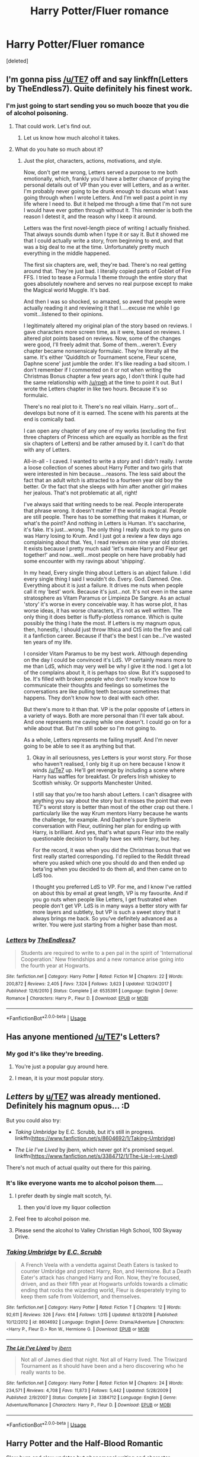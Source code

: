 #+TITLE: Harry Potter/Fluer romance

* Harry Potter/Fluer romance
:PROPERTIES:
:Score: 10
:DateUnix: 1554717918.0
:DateShort: 2019-Apr-08
:FlairText: Request
:END:
[deleted]


** I'm gonna piss [[/u/TE7]] off and say linkffn(Letters by TheEndless7). Quite definitely his finest work.
:PROPERTIES:
:Author: rpeh
:Score: 18
:DateUnix: 1554727949.0
:DateShort: 2019-Apr-08
:END:

*** I'm just going to start sending you so much booze that you die of alcohol poisoning.
:PROPERTIES:
:Author: TE7
:Score: 26
:DateUnix: 1554729664.0
:DateShort: 2019-Apr-08
:END:

**** That could work. Let's find out.
:PROPERTIES:
:Author: rpeh
:Score: 6
:DateUnix: 1554733286.0
:DateShort: 2019-Apr-08
:END:

***** Let us know how much alcohol it takes.
:PROPERTIES:
:Author: Garanar
:Score: 3
:DateUnix: 1554734931.0
:DateShort: 2019-Apr-08
:END:


**** What do you hate so much about it?
:PROPERTIES:
:Author: Soulsand630
:Score: 4
:DateUnix: 1554753345.0
:DateShort: 2019-Apr-09
:END:

***** Just the plot, characters, actions, motivations, and style.

Now, don't get me wrong, Letters served a purpose to me both emotionally, which, frankly you'd have a better chance of prying the personal details out of VP than you ever will Letters, and as a writer. I'm probably never going to be drunk enough to discuss what I was going through when I wrote Letters. And I'm well past a point in my life where I need to. But it helped me through a time that I'm not sure I would have ever gotten through without it. This reminder is both the reason I detest it, and the reason why I keep it around.

Letters was the first novel-length piece of writing I actually finished. That always sounds dumb when I type it or say it. But it showed me that I could actually write a story, from beginning to end, and that was a big deal to me at the time. Unfortunately pretty much everything in the middle happened.

The first six chapters are, well, they're bad. There's no real getting around that. They're just bad. I literally copied parts of Goblet of Fire FFS. I tried to tease a Formula 1 theme through the entire story that goes absolutely nowhere and serves no real purpose except to make the Magical world Muggle. It's bad.

And then I was so shocked, so amazed, so awed that people were actually reading it and reviewing it that I.....excuse me while I go vomit...listened to their opinions.

I legitimately altered my original plan of the story based on reviews. I gave characters more screen time, as it were, based on reviews. I altered plot points based on reviews. Now, some of the changes were good, I'll freely admit that. Some of them...weren't. Every chapter became nonsensicaly formulaic. They're literally all the same. It's either 'Quidditch or Tournament scene, Fleur scene, Daphne scene' just jumble the order. It's like reading a bad sitcom. I don't remember if I commented on it or not when writing the Christmas Bonus chapter a few years ago, I don't think I quite had the same relationship with [[/u/rpeh]] at the time to point it out. But I wrote the Letters chapter in like two hours. Because it's so formulaic.

There's no real plot to it. There's no real villain. Harry...sort of...develops but none of it is earned. The scene with his parents at the end is comically bad.

I can open any chapter of any one of my works (excluding the first three chapters of Princess which are equally as horrible as the first six chapters of Letters) and be rather amused by it. I can't do that with any of Letters.

All-in-all - I caved. I wanted to write a story and I didn't really. I wrote a loose collection of scenes about Harry Potter and two girls that were interested in him because....reasons. The less said about the fact that an adult witch is attracted to a fourteen year old boy the better. Or the fact that she sleeps with him after another girl makes her jealous. That's not problematic at all, right!

I've always said that writing needs to be real. People interoperate that phrase wrong. It doesn't matter if the world is magical. People are still people. There has to be something that makes it Human, or what's the point? And nothing in Letters is Human. It's saccharine, it's fake. It's just...wrong. The only thing I really stuck to my guns on was Harry losing to Krum. And I just got a review a few days ago complaining about that. Yes, I read reviews on nine year old stories. It exists because I pretty much said 'let's make Harry and Fleur get together!' and now...well...most people on here have probably had some encounter with my ravings about 'shipping'.

In my head, Every single thing about Letters is an abject failure. I did every single thing I said I wouldn't do. Every. God. Damned. One. Everything about it is just a failure. It drives me nuts when people call it my 'best' work. Because it's just...not. It's not even in the same stratosphere as Vitam Paramus or Limpieza De Sangre. As an actual 'story' it's worse in every conceivable way. It has worse plot, it has worse ideas, it has worse characters, it's not as well written. The only thing it does better is fluffy-plotless romance. Which is quite possibly the thing I hate the most. If Letters is my magnum opus, then, honestly, I should just throw Ithica and CtS into the fire and call it a fanfiction career. Because if that's the best I can be...I've wasted ten years of my life.

I consider Vitam Paramus to be my best work. Although depending on the day I could be convinced it's LdS. VP certainly means more to me than LdS, which may very well be why I give it the nod. I get a lot of the complains about it, it is perhaps too slow. But it's supposed to be. It's filled with broken people who don't really know how to communicate their thoughts and feelings so sometimes the conversations are like pulling teeth because sometimes that happens. They don't know how to deal with each other.

But there's more to it than that. VP is the polar opposite of Letters in a variety of ways. Both are more personal than I'll ever talk about. And one represents me caving while one doesn't. I could go on for a while about that. But I'm still sober so I'm not going to.

As a whole, Letters represents me failing myself. And I'm never going to be able to see it as anything but that.
:PROPERTIES:
:Author: TE7
:Score: 17
:DateUnix: 1554760843.0
:DateShort: 2019-Apr-09
:END:

****** Okay in all seriousness, yes Letters is your worst story. For those who haven't realised, I only big it up on here because I know it winds [[/u/Te7]] up. He'll get revenge by including a scene where Harry has waffles for breakfast. Or prefers Irish whiskey to Scottish whisky. Or supports Manchester United.

I still say that you're too harsh about Letters. I can't disagree with anything you say about the story but it misses the point that even TE7's worst story is better than most of the other crap out there. I particularly like the way Krum mentors Harry because he wants the challenge, for example. And Daphne's pure Slytherin conversation with Fleur, outlining her plan for ending up with Harry, is brilliant. And yes, that's what spurs Fleur into the really questionable decision to finally have sex with Harry, but hey.

For the record, it was when you did the Christmas bonus that we first really started corresponding. I'd replied to the Reddit thread where you asked which one you should do and then ended up beta'ing when you decided to do them all, and then came on to LdS too.

I thought you preferred LdS to VP. For me, and I know I've rattled on about this by email at great length, VP is my favourite. And if you go nuts when people like Letters, I get frustrated when people don't get VP. LdS is in many ways a better story with far more layers and subtlety, but VP is such a sweet story that it always brings me back. So you've definitely advanced as a writer. You were just starting from a higher base than most.
:PROPERTIES:
:Author: rpeh
:Score: 7
:DateUnix: 1554803224.0
:DateShort: 2019-Apr-09
:END:


*** [[https://www.fanfiction.net/s/6535391/1/][*/Letters/*]] by [[https://www.fanfiction.net/u/2638737/TheEndless7][/TheEndless7/]]

#+begin_quote
  Students are required to write to a pen pal in the spirit of 'International Cooperation.' New friendships and a new romance arise going into the fourth year at Hogwarts.
#+end_quote

^{/Site/:} ^{fanfiction.net} ^{*|*} ^{/Category/:} ^{Harry} ^{Potter} ^{*|*} ^{/Rated/:} ^{Fiction} ^{M} ^{*|*} ^{/Chapters/:} ^{22} ^{*|*} ^{/Words/:} ^{200,872} ^{*|*} ^{/Reviews/:} ^{2,405} ^{*|*} ^{/Favs/:} ^{7,324} ^{*|*} ^{/Follows/:} ^{3,623} ^{*|*} ^{/Updated/:} ^{12/24/2017} ^{*|*} ^{/Published/:} ^{12/6/2010} ^{*|*} ^{/Status/:} ^{Complete} ^{*|*} ^{/id/:} ^{6535391} ^{*|*} ^{/Language/:} ^{English} ^{*|*} ^{/Genre/:} ^{Romance} ^{*|*} ^{/Characters/:} ^{Harry} ^{P.,} ^{Fleur} ^{D.} ^{*|*} ^{/Download/:} ^{[[http://www.ff2ebook.com/old/ffn-bot/index.php?id=6535391&source=ff&filetype=epub][EPUB]]} ^{or} ^{[[http://www.ff2ebook.com/old/ffn-bot/index.php?id=6535391&source=ff&filetype=mobi][MOBI]]}

--------------

*FanfictionBot*^{2.0.0-beta} | [[https://github.com/tusing/reddit-ffn-bot/wiki/Usage][Usage]]
:PROPERTIES:
:Author: FanfictionBot
:Score: 2
:DateUnix: 1554727958.0
:DateShort: 2019-Apr-08
:END:


** Has anyone mentioned [[/u/TE7]]'s Letters?
:PROPERTIES:
:Author: TheAccursedOnes
:Score: 18
:DateUnix: 1554739565.0
:DateShort: 2019-Apr-08
:END:

*** My god it's like they're breeding.
:PROPERTIES:
:Author: TE7
:Score: 22
:DateUnix: 1554740650.0
:DateShort: 2019-Apr-08
:END:

**** You're just a popular guy around here.
:PROPERTIES:
:Author: Fizban195
:Score: 3
:DateUnix: 1554778871.0
:DateShort: 2019-Apr-09
:END:


**** I mean, it is your most popular story.
:PROPERTIES:
:Score: 1
:DateUnix: 1558739887.0
:DateShort: 2019-May-25
:END:


** /Letters/ by [[/u/TE7][u/TE7]] was already mentioned. Definitely his magnum opus... :D

But you could also try:

- /Taking Umbridge/ by E.C. Scrubb, but it's still in progress. linkffn([[https://www.fanfiction.net/s/8604692/1/Taking-Umbridge]])

- /The Lie I've Lived/ by jbern, which never got it's promised sequel. linkffn([[https://www.fanfiction.net/s/3384712/1/The-Lie-I-ve-Lived]])

There's not much of actual quality out there for this pairing.
:PROPERTIES:
:Author: Raven3182
:Score: 13
:DateUnix: 1554732311.0
:DateShort: 2019-Apr-08
:END:

*** It's like everyone wants me to alcohol poison them....
:PROPERTIES:
:Author: TE7
:Score: 10
:DateUnix: 1554732810.0
:DateShort: 2019-Apr-08
:END:

**** I prefer death by single malt scotch, fyi.
:PROPERTIES:
:Author: Raven3182
:Score: 9
:DateUnix: 1554739946.0
:DateShort: 2019-Apr-08
:END:

***** then you'd love my liquor collection
:PROPERTIES:
:Author: TE7
:Score: 6
:DateUnix: 1554772153.0
:DateShort: 2019-Apr-09
:END:


**** Feel free to alcohol poison me.
:PROPERTIES:
:Author: Garanar
:Score: 2
:DateUnix: 1554734969.0
:DateShort: 2019-Apr-08
:END:


**** Please send the alcohol to Valley Christian High School, 100 Skyway Drive.
:PROPERTIES:
:Score: 1
:DateUnix: 1558739978.0
:DateShort: 2019-May-25
:END:


*** [[https://www.fanfiction.net/s/8604692/1/][*/Taking Umbridge/*]] by [[https://www.fanfiction.net/u/2775643/E-C-Scrubb][/E.C. Scrubb/]]

#+begin_quote
  A French Veela with a vendetta against Death Eaters is tasked to counter Umbridge and protect Harry, Ron, and Hermione. But a Death Eater's attack has changed Harry and Ron. Now, they're focused, driven, and as their fifth year at Hogwarts unfolds towards a climatic ending that rocks the wizarding world, Fleur is desperately trying to keep them safe from Voldemort, and themselves.
#+end_quote

^{/Site/:} ^{fanfiction.net} ^{*|*} ^{/Category/:} ^{Harry} ^{Potter} ^{*|*} ^{/Rated/:} ^{Fiction} ^{T} ^{*|*} ^{/Chapters/:} ^{12} ^{*|*} ^{/Words/:} ^{92,611} ^{*|*} ^{/Reviews/:} ^{326} ^{*|*} ^{/Favs/:} ^{614} ^{*|*} ^{/Follows/:} ^{1,015} ^{*|*} ^{/Updated/:} ^{8/13/2018} ^{*|*} ^{/Published/:} ^{10/12/2012} ^{*|*} ^{/id/:} ^{8604692} ^{*|*} ^{/Language/:} ^{English} ^{*|*} ^{/Genre/:} ^{Drama/Adventure} ^{*|*} ^{/Characters/:} ^{<Harry} ^{P.,} ^{Fleur} ^{D.>} ^{Ron} ^{W.,} ^{Hermione} ^{G.} ^{*|*} ^{/Download/:} ^{[[http://www.ff2ebook.com/old/ffn-bot/index.php?id=8604692&source=ff&filetype=epub][EPUB]]} ^{or} ^{[[http://www.ff2ebook.com/old/ffn-bot/index.php?id=8604692&source=ff&filetype=mobi][MOBI]]}

--------------

[[https://www.fanfiction.net/s/3384712/1/][*/The Lie I've Lived/*]] by [[https://www.fanfiction.net/u/940359/jbern][/jbern/]]

#+begin_quote
  Not all of James died that night. Not all of Harry lived. The Triwizard Tournament as it should have been and a hero discovering who he really wants to be.
#+end_quote

^{/Site/:} ^{fanfiction.net} ^{*|*} ^{/Category/:} ^{Harry} ^{Potter} ^{*|*} ^{/Rated/:} ^{Fiction} ^{M} ^{*|*} ^{/Chapters/:} ^{24} ^{*|*} ^{/Words/:} ^{234,571} ^{*|*} ^{/Reviews/:} ^{4,708} ^{*|*} ^{/Favs/:} ^{11,873} ^{*|*} ^{/Follows/:} ^{5,442} ^{*|*} ^{/Updated/:} ^{5/28/2009} ^{*|*} ^{/Published/:} ^{2/9/2007} ^{*|*} ^{/Status/:} ^{Complete} ^{*|*} ^{/id/:} ^{3384712} ^{*|*} ^{/Language/:} ^{English} ^{*|*} ^{/Genre/:} ^{Adventure/Romance} ^{*|*} ^{/Characters/:} ^{Harry} ^{P.,} ^{Fleur} ^{D.} ^{*|*} ^{/Download/:} ^{[[http://www.ff2ebook.com/old/ffn-bot/index.php?id=3384712&source=ff&filetype=epub][EPUB]]} ^{or} ^{[[http://www.ff2ebook.com/old/ffn-bot/index.php?id=3384712&source=ff&filetype=mobi][MOBI]]}

--------------

*FanfictionBot*^{2.0.0-beta} | [[https://github.com/tusing/reddit-ffn-bot/wiki/Usage][Usage]]
:PROPERTIES:
:Author: FanfictionBot
:Score: 1
:DateUnix: 1554732328.0
:DateShort: 2019-Apr-08
:END:


** Harry Potter and the Half-Blood Romantic

Slow burn and slow updates but phenomenal writing and character.
:PROPERTIES:
:Author: raapster
:Score: 7
:DateUnix: 1554728792.0
:DateShort: 2019-Apr-08
:END:


** linkfnn(6535391) is definately the best fic made by [[/u/TE7]]

Unfortunately, there aren't many fics that do the build up.

​

BTW, am a Muslim, drinking booze until I am met by death from alchohol poisoning won't work.
:PROPERTIES:
:Author: MangyCarrot
:Score: 7
:DateUnix: 1554747365.0
:DateShort: 2019-Apr-08
:END:


** Well, as letters by [[/u/TE7]] was already mentioned, you should try linkffn(Harry Potter and the Wastelands of Time by joe6991). That one is a ride of its own kind.
:PROPERTIES:
:Author: Tyriat
:Score: 6
:DateUnix: 1554748331.0
:DateShort: 2019-Apr-08
:END:

*** [[https://www.fanfiction.net/s/4068153/1/][*/Harry Potter and the Wastelands of Time/*]] by [[https://www.fanfiction.net/u/557425/joe6991][/joe6991/]]

#+begin_quote
  Take a deep breath, count back from ten... and above all else -- don't worry! It'll all be over soon. The world, that is. Yet for Harry Potter the end is just the beginning. Enemies close in on all sides, and Harry faces his greatest challenge of all - Time.
#+end_quote

^{/Site/:} ^{fanfiction.net} ^{*|*} ^{/Category/:} ^{Harry} ^{Potter} ^{*|*} ^{/Rated/:} ^{Fiction} ^{T} ^{*|*} ^{/Chapters/:} ^{31} ^{*|*} ^{/Words/:} ^{282,609} ^{*|*} ^{/Reviews/:} ^{3,155} ^{*|*} ^{/Favs/:} ^{5,356} ^{*|*} ^{/Follows/:} ^{2,957} ^{*|*} ^{/Updated/:} ^{8/4/2010} ^{*|*} ^{/Published/:} ^{2/12/2008} ^{*|*} ^{/Status/:} ^{Complete} ^{*|*} ^{/id/:} ^{4068153} ^{*|*} ^{/Language/:} ^{English} ^{*|*} ^{/Genre/:} ^{Adventure} ^{*|*} ^{/Characters/:} ^{Harry} ^{P.,} ^{Fleur} ^{D.} ^{*|*} ^{/Download/:} ^{[[http://www.ff2ebook.com/old/ffn-bot/index.php?id=4068153&source=ff&filetype=epub][EPUB]]} ^{or} ^{[[http://www.ff2ebook.com/old/ffn-bot/index.php?id=4068153&source=ff&filetype=mobi][MOBI]]}

--------------

*FanfictionBot*^{2.0.0-beta} | [[https://github.com/tusing/reddit-ffn-bot/wiki/Usage][Usage]]
:PROPERTIES:
:Author: FanfictionBot
:Score: 2
:DateUnix: 1554748354.0
:DateShort: 2019-Apr-08
:END:


** linkffn(a Cadmean Victory)
:PROPERTIES:
:Author: Garanar
:Score: 7
:DateUnix: 1554735014.0
:DateShort: 2019-Apr-08
:END:

*** [[https://www.fanfiction.net/s/11446957/1/][*/A Cadmean Victory/*]] by [[https://www.fanfiction.net/u/7037477/DarknessEnthroned][/DarknessEnthroned/]]

#+begin_quote
  The escape of Peter Pettigrew leaves a deeper mark on his character than anyone expected, then comes the Goblet of Fire and the chance of a quiet year to improve himself, but Harry Potter and the Quiet Revision Year was never going to last long. A more mature, darker Harry, bearing the effects of 11 years of virtual solitude. GoF AU. There will be romance... eventually.
#+end_quote

^{/Site/:} ^{fanfiction.net} ^{*|*} ^{/Category/:} ^{Harry} ^{Potter} ^{*|*} ^{/Rated/:} ^{Fiction} ^{M} ^{*|*} ^{/Chapters/:} ^{103} ^{*|*} ^{/Words/:} ^{520,351} ^{*|*} ^{/Reviews/:} ^{11,117} ^{*|*} ^{/Favs/:} ^{12,168} ^{*|*} ^{/Follows/:} ^{9,326} ^{*|*} ^{/Updated/:} ^{2/17/2016} ^{*|*} ^{/Published/:} ^{8/14/2015} ^{*|*} ^{/Status/:} ^{Complete} ^{*|*} ^{/id/:} ^{11446957} ^{*|*} ^{/Language/:} ^{English} ^{*|*} ^{/Genre/:} ^{Adventure/Romance} ^{*|*} ^{/Characters/:} ^{Harry} ^{P.,} ^{Fleur} ^{D.} ^{*|*} ^{/Download/:} ^{[[http://www.ff2ebook.com/old/ffn-bot/index.php?id=11446957&source=ff&filetype=epub][EPUB]]} ^{or} ^{[[http://www.ff2ebook.com/old/ffn-bot/index.php?id=11446957&source=ff&filetype=mobi][MOBI]]}

--------------

*FanfictionBot*^{2.0.0-beta} | [[https://github.com/tusing/reddit-ffn-bot/wiki/Usage][Usage]]
:PROPERTIES:
:Author: FanfictionBot
:Score: 2
:DateUnix: 1554735029.0
:DateShort: 2019-Apr-08
:END:


** I'd suggest linkffn(Heart and Soul by Sillimaure). It is Harry/Fleur/Hermione but /most/ of it is slowburn Harry/Fleur.
:PROPERTIES:
:Author: rohan62442
:Score: 4
:DateUnix: 1554751540.0
:DateShort: 2019-Apr-08
:END:

*** [[https://www.fanfiction.net/s/5681042/1/][*/Heart and Soul/*]] by [[https://www.fanfiction.net/u/899135/Sillimaure][/Sillimaure/]]

#+begin_quote
  The Dementor attack on Harry during the summer after his fourth year leaves him on the verge of having his wand snapped. Unwilling to leave anything to chance, Sirius Black sets events into motion which will change Harry's life forever. HP/HG/FD
#+end_quote

^{/Site/:} ^{fanfiction.net} ^{*|*} ^{/Category/:} ^{Harry} ^{Potter} ^{*|*} ^{/Rated/:} ^{Fiction} ^{M} ^{*|*} ^{/Chapters/:} ^{81} ^{*|*} ^{/Words/:} ^{751,333} ^{*|*} ^{/Reviews/:} ^{6,380} ^{*|*} ^{/Favs/:} ^{10,326} ^{*|*} ^{/Follows/:} ^{7,776} ^{*|*} ^{/Updated/:} ^{2/16/2016} ^{*|*} ^{/Published/:} ^{1/19/2010} ^{*|*} ^{/Status/:} ^{Complete} ^{*|*} ^{/id/:} ^{5681042} ^{*|*} ^{/Language/:} ^{English} ^{*|*} ^{/Genre/:} ^{Drama/Romance} ^{*|*} ^{/Characters/:} ^{Harry} ^{P.,} ^{Hermione} ^{G.,} ^{Fleur} ^{D.} ^{*|*} ^{/Download/:} ^{[[http://www.ff2ebook.com/old/ffn-bot/index.php?id=5681042&source=ff&filetype=epub][EPUB]]} ^{or} ^{[[http://www.ff2ebook.com/old/ffn-bot/index.php?id=5681042&source=ff&filetype=mobi][MOBI]]}

--------------

*FanfictionBot*^{2.0.0-beta} | [[https://github.com/tusing/reddit-ffn-bot/wiki/Usage][Usage]]
:PROPERTIES:
:Author: FanfictionBot
:Score: 2
:DateUnix: 1554751553.0
:DateShort: 2019-Apr-08
:END:


** I'm currently reading A Beautiful Lie and it is pretty good! It will eventually be H/F
:PROPERTIES:
:Author: LordofGalaxies
:Score: 2
:DateUnix: 1554767852.0
:DateShort: 2019-Apr-09
:END:


** Well, there are not so many of those, sadly. Linkffn(Across the time by izwan) is set in the 4th year, it's time travel though. Linkffn(The stag and the flower by reluctantsidekick) post war, but it's pure romance and is written well I do NOT really like these ones, but there are a lot of people who do, so Linkffn(Deprived by the crimson lord) Linkffn(Gods amongst men by slimah) Linkffn(His angel by durararaaa) I've never finished any of the three There is also Linkffn(Lessons from a grateful veela) (lots of smut)
:PROPERTIES:
:Author: iancheer
:Score: 1
:DateUnix: 1554728424.0
:DateShort: 2019-Apr-08
:END:

*** [[https://www.fanfiction.net/s/11651647/1/][*/Across The Time/*]] by [[https://www.fanfiction.net/u/4144158/izwan][/izwan/]]

#+begin_quote
  An opportunity comes along that will enable him to make the change and once again reunited with the woman he truly loved. But circumstances have its own plan. A sacrifice would have to be made that will make or break everything he work so hard for. This is the story. Attention:Time Travel. Disclaimer: The usual bla3x..
#+end_quote

^{/Site/:} ^{fanfiction.net} ^{*|*} ^{/Category/:} ^{Harry} ^{Potter} ^{*|*} ^{/Rated/:} ^{Fiction} ^{T} ^{*|*} ^{/Chapters/:} ^{51} ^{*|*} ^{/Words/:} ^{307,618} ^{*|*} ^{/Reviews/:} ^{1,759} ^{*|*} ^{/Favs/:} ^{2,494} ^{*|*} ^{/Follows/:} ^{3,327} ^{*|*} ^{/Updated/:} ^{11/25/2018} ^{*|*} ^{/Published/:} ^{12/5/2015} ^{*|*} ^{/id/:} ^{11651647} ^{*|*} ^{/Language/:} ^{English} ^{*|*} ^{/Genre/:} ^{Romance/Hurt/Comfort} ^{*|*} ^{/Characters/:} ^{Harry} ^{P.,} ^{Fleur} ^{D.} ^{*|*} ^{/Download/:} ^{[[http://www.ff2ebook.com/old/ffn-bot/index.php?id=11651647&source=ff&filetype=epub][EPUB]]} ^{or} ^{[[http://www.ff2ebook.com/old/ffn-bot/index.php?id=11651647&source=ff&filetype=mobi][MOBI]]}

--------------

[[https://www.fanfiction.net/s/7557013/1/][*/The Flower and The Stag/*]] by [[https://www.fanfiction.net/u/3430330/DibbleDabble][/DibbleDabble/]]

#+begin_quote
  The story of Lily and James' story, and how they fell in love. Marauder Era adventures, including Sirius, Remus and OCs as well!
#+end_quote

^{/Site/:} ^{fanfiction.net} ^{*|*} ^{/Category/:} ^{Harry} ^{Potter} ^{*|*} ^{/Rated/:} ^{Fiction} ^{T} ^{*|*} ^{/Chapters/:} ^{2} ^{*|*} ^{/Words/:} ^{1,857} ^{*|*} ^{/Reviews/:} ^{1} ^{*|*} ^{/Updated/:} ^{11/20/2011} ^{*|*} ^{/Published/:} ^{11/16/2011} ^{*|*} ^{/id/:} ^{7557013} ^{*|*} ^{/Language/:} ^{English} ^{*|*} ^{/Genre/:} ^{Romance/Drama} ^{*|*} ^{/Characters/:} ^{Lily} ^{Evans} ^{P.,} ^{James} ^{P.} ^{*|*} ^{/Download/:} ^{[[http://www.ff2ebook.com/old/ffn-bot/index.php?id=7557013&source=ff&filetype=epub][EPUB]]} ^{or} ^{[[http://www.ff2ebook.com/old/ffn-bot/index.php?id=7557013&source=ff&filetype=mobi][MOBI]]}

--------------

[[https://www.fanfiction.net/s/7402590/1/][*/Deprived/*]] by [[https://www.fanfiction.net/u/3269586/The-Crimson-Lord][/The Crimson Lord/]]

#+begin_quote
  On that fateful day, two Potters were born. One was destined to be the Boy-Who-Lived. The other was forgotten by the Wizarding World. Now, as the Triwizard Tournament nears, a strange boy is contracted to defend a beautiful girl.
#+end_quote

^{/Site/:} ^{fanfiction.net} ^{*|*} ^{/Category/:} ^{Harry} ^{Potter} ^{*|*} ^{/Rated/:} ^{Fiction} ^{M} ^{*|*} ^{/Chapters/:} ^{19} ^{*|*} ^{/Words/:} ^{159,330} ^{*|*} ^{/Reviews/:} ^{3,945} ^{*|*} ^{/Favs/:} ^{11,735} ^{*|*} ^{/Follows/:} ^{11,401} ^{*|*} ^{/Updated/:} ^{4/29/2012} ^{*|*} ^{/Published/:} ^{9/22/2011} ^{*|*} ^{/id/:} ^{7402590} ^{*|*} ^{/Language/:} ^{English} ^{*|*} ^{/Genre/:} ^{Adventure/Romance} ^{*|*} ^{/Characters/:} ^{Harry} ^{P.,} ^{Fleur} ^{D.} ^{*|*} ^{/Download/:} ^{[[http://www.ff2ebook.com/old/ffn-bot/index.php?id=7402590&source=ff&filetype=epub][EPUB]]} ^{or} ^{[[http://www.ff2ebook.com/old/ffn-bot/index.php?id=7402590&source=ff&filetype=mobi][MOBI]]}

--------------

[[https://www.fanfiction.net/s/11825585/1/][*/Gods Amongst Men/*]] by [[https://www.fanfiction.net/u/7080179/Slimah][/Slimah/]]

#+begin_quote
  What happens when Harry's horcrux is removed earlier than Dumbledore intended? Who will be able to establish a new plan to control the wizarding world? Powerful!Harry Some Weasley!Bash Manipulative!Dumbles Harry/Fleur
#+end_quote

^{/Site/:} ^{fanfiction.net} ^{*|*} ^{/Category/:} ^{Harry} ^{Potter} ^{*|*} ^{/Rated/:} ^{Fiction} ^{M} ^{*|*} ^{/Chapters/:} ^{49} ^{*|*} ^{/Words/:} ^{307,120} ^{*|*} ^{/Reviews/:} ^{2,207} ^{*|*} ^{/Favs/:} ^{6,145} ^{*|*} ^{/Follows/:} ^{7,073} ^{*|*} ^{/Updated/:} ^{9/4/2016} ^{*|*} ^{/Published/:} ^{3/5/2016} ^{*|*} ^{/id/:} ^{11825585} ^{*|*} ^{/Language/:} ^{English} ^{*|*} ^{/Genre/:} ^{Romance/Adventure} ^{*|*} ^{/Characters/:} ^{<Harry} ^{P.,} ^{Fleur} ^{D.>} ^{Daphne} ^{G.} ^{*|*} ^{/Download/:} ^{[[http://www.ff2ebook.com/old/ffn-bot/index.php?id=11825585&source=ff&filetype=epub][EPUB]]} ^{or} ^{[[http://www.ff2ebook.com/old/ffn-bot/index.php?id=11825585&source=ff&filetype=mobi][MOBI]]}

--------------

[[https://www.fanfiction.net/s/8135514/1/][*/His Angel/*]] by [[https://www.fanfiction.net/u/3827270/durararaaa][/durararaaa/]]

#+begin_quote
  Starts off from the Quidditch world cup, Harry finds a more important reason to fight for and that sometimes, a fairytale or legend is a lot more than it seems. Discontinued. Sorry.
#+end_quote

^{/Site/:} ^{fanfiction.net} ^{*|*} ^{/Category/:} ^{Harry} ^{Potter} ^{*|*} ^{/Rated/:} ^{Fiction} ^{M} ^{*|*} ^{/Chapters/:} ^{33} ^{*|*} ^{/Words/:} ^{395,578} ^{*|*} ^{/Reviews/:} ^{4,484} ^{*|*} ^{/Favs/:} ^{7,930} ^{*|*} ^{/Follows/:} ^{7,589} ^{*|*} ^{/Updated/:} ^{9/8/2015} ^{*|*} ^{/Published/:} ^{5/20/2012} ^{*|*} ^{/Status/:} ^{Complete} ^{*|*} ^{/id/:} ^{8135514} ^{*|*} ^{/Language/:} ^{English} ^{*|*} ^{/Genre/:} ^{Romance/Hurt/Comfort} ^{*|*} ^{/Characters/:} ^{Harry} ^{P.,} ^{Fleur} ^{D.} ^{*|*} ^{/Download/:} ^{[[http://www.ff2ebook.com/old/ffn-bot/index.php?id=8135514&source=ff&filetype=epub][EPUB]]} ^{or} ^{[[http://www.ff2ebook.com/old/ffn-bot/index.php?id=8135514&source=ff&filetype=mobi][MOBI]]}

--------------

[[https://www.fanfiction.net/s/11956676/1/][*/Lessons From a Grateful Veela/*]] by [[https://www.fanfiction.net/u/3600821/PD31][/PD31/]]

#+begin_quote
  Fleur decides that Harry should be rewarded for saving her sister from the lake in the second task.
#+end_quote

^{/Site/:} ^{fanfiction.net} ^{*|*} ^{/Category/:} ^{Harry} ^{Potter} ^{*|*} ^{/Rated/:} ^{Fiction} ^{M} ^{*|*} ^{/Chapters/:} ^{4} ^{*|*} ^{/Words/:} ^{38,614} ^{*|*} ^{/Reviews/:} ^{196} ^{*|*} ^{/Favs/:} ^{2,389} ^{*|*} ^{/Follows/:} ^{1,393} ^{*|*} ^{/Updated/:} ^{7/17/2016} ^{*|*} ^{/Published/:} ^{5/20/2016} ^{*|*} ^{/Status/:} ^{Complete} ^{*|*} ^{/id/:} ^{11956676} ^{*|*} ^{/Language/:} ^{English} ^{*|*} ^{/Genre/:} ^{Romance/Humor} ^{*|*} ^{/Characters/:} ^{<Harry} ^{P.,} ^{Fleur} ^{D.>} ^{*|*} ^{/Download/:} ^{[[http://www.ff2ebook.com/old/ffn-bot/index.php?id=11956676&source=ff&filetype=epub][EPUB]]} ^{or} ^{[[http://www.ff2ebook.com/old/ffn-bot/index.php?id=11956676&source=ff&filetype=mobi][MOBI]]}

--------------

*FanfictionBot*^{2.0.0-beta} | [[https://github.com/tusing/reddit-ffn-bot/wiki/Usage][Usage]]
:PROPERTIES:
:Author: FanfictionBot
:Score: 2
:DateUnix: 1554728489.0
:DateShort: 2019-Apr-08
:END:


*** Bot linked the wrong one, let's try again Linkffn(The stag and the flower by reluctantsidekick)
:PROPERTIES:
:Author: iancheer
:Score: 1
:DateUnix: 1554728723.0
:DateShort: 2019-Apr-08
:END:

**** [[https://www.fanfiction.net/s/13132670/1/][*/The Stag and the Flower/*]] by [[https://www.fanfiction.net/u/1094154/ReluctantSidekick][/ReluctantSidekick/]]

#+begin_quote
  Harry is dumped, Fleur is neglected. The two decide to leave England for a holiday together. What comes from their decision will change their lives forever.
#+end_quote

^{/Site/:} ^{fanfiction.net} ^{*|*} ^{/Category/:} ^{Harry} ^{Potter} ^{*|*} ^{/Rated/:} ^{Fiction} ^{M} ^{*|*} ^{/Chapters/:} ^{9} ^{*|*} ^{/Words/:} ^{25,766} ^{*|*} ^{/Reviews/:} ^{479} ^{*|*} ^{/Favs/:} ^{1,732} ^{*|*} ^{/Follows/:} ^{2,660} ^{*|*} ^{/Updated/:} ^{3/21} ^{*|*} ^{/Published/:} ^{11/27/2018} ^{*|*} ^{/id/:} ^{13132670} ^{*|*} ^{/Language/:} ^{English} ^{*|*} ^{/Genre/:} ^{Romance} ^{*|*} ^{/Characters/:} ^{<Fleur} ^{D.,} ^{Harry} ^{P.>} ^{*|*} ^{/Download/:} ^{[[http://www.ff2ebook.com/old/ffn-bot/index.php?id=13132670&source=ff&filetype=epub][EPUB]]} ^{or} ^{[[http://www.ff2ebook.com/old/ffn-bot/index.php?id=13132670&source=ff&filetype=mobi][MOBI]]}

--------------

*FanfictionBot*^{2.0.0-beta} | [[https://github.com/tusing/reddit-ffn-bot/wiki/Usage][Usage]]
:PROPERTIES:
:Author: FanfictionBot
:Score: 1
:DateUnix: 1554728745.0
:DateShort: 2019-Apr-08
:END:


** Linkffn(the dagger and the rose)
:PROPERTIES:
:Author: superdudette808
:Score: 1
:DateUnix: 1554819705.0
:DateShort: 2019-Apr-09
:END:

*** [[https://www.fanfiction.net/s/12047420/1/][*/Missing chapter for the rose and the dagger/*]] by [[https://www.fanfiction.net/u/1825714/mischy22][/mischy22/]]

#+begin_quote
  Contains spoilers. Takes places right after the last chapter before the epilogue. As i did not like the gap between the two This story took shape.
#+end_quote

^{/Site/:} ^{fanfiction.net} ^{*|*} ^{/Category/:} ^{Wrath} ^{and} ^{the} ^{Dawn} ^{*|*} ^{/Rated/:} ^{Fiction} ^{T} ^{*|*} ^{/Chapters/:} ^{5} ^{*|*} ^{/Words/:} ^{9,147} ^{*|*} ^{/Reviews/:} ^{2} ^{*|*} ^{/Favs/:} ^{8} ^{*|*} ^{/Follows/:} ^{4} ^{*|*} ^{/Updated/:} ^{10/15/2016} ^{*|*} ^{/Published/:} ^{7/12/2016} ^{*|*} ^{/Status/:} ^{Complete} ^{*|*} ^{/id/:} ^{12047420} ^{*|*} ^{/Language/:} ^{English} ^{*|*} ^{/Genre/:} ^{Horror} ^{*|*} ^{/Download/:} ^{[[http://www.ff2ebook.com/old/ffn-bot/index.php?id=12047420&source=ff&filetype=epub][EPUB]]} ^{or} ^{[[http://www.ff2ebook.com/old/ffn-bot/index.php?id=12047420&source=ff&filetype=mobi][MOBI]]}

--------------

*FanfictionBot*^{2.0.0-beta} | [[https://github.com/tusing/reddit-ffn-bot/wiki/Usage][Usage]]
:PROPERTIES:
:Author: FanfictionBot
:Score: 1
:DateUnix: 1554819719.0
:DateShort: 2019-Apr-09
:END:


** Linkffn(the dagger and the rose) I might've gotten this title wrong but it's honestly a great fic
:PROPERTIES:
:Author: GravityMyGuy
:Score: 1
:DateUnix: 1554760782.0
:DateShort: 2019-Apr-09
:END:

*** [[https://www.fanfiction.net/s/12047420/1/][*/Missing chapter for the rose and the dagger/*]] by [[https://www.fanfiction.net/u/1825714/mischy22][/mischy22/]]

#+begin_quote
  Contains spoilers. Takes places right after the last chapter before the epilogue. As i did not like the gap between the two This story took shape.
#+end_quote

^{/Site/:} ^{fanfiction.net} ^{*|*} ^{/Category/:} ^{Wrath} ^{and} ^{the} ^{Dawn} ^{*|*} ^{/Rated/:} ^{Fiction} ^{T} ^{*|*} ^{/Chapters/:} ^{5} ^{*|*} ^{/Words/:} ^{9,147} ^{*|*} ^{/Reviews/:} ^{2} ^{*|*} ^{/Favs/:} ^{8} ^{*|*} ^{/Follows/:} ^{4} ^{*|*} ^{/Updated/:} ^{10/15/2016} ^{*|*} ^{/Published/:} ^{7/12/2016} ^{*|*} ^{/Status/:} ^{Complete} ^{*|*} ^{/id/:} ^{12047420} ^{*|*} ^{/Language/:} ^{English} ^{*|*} ^{/Genre/:} ^{Horror} ^{*|*} ^{/Download/:} ^{[[http://www.ff2ebook.com/old/ffn-bot/index.php?id=12047420&source=ff&filetype=epub][EPUB]]} ^{or} ^{[[http://www.ff2ebook.com/old/ffn-bot/index.php?id=12047420&source=ff&filetype=mobi][MOBI]]}

--------------

*FanfictionBot*^{2.0.0-beta} | [[https://github.com/tusing/reddit-ffn-bot/wiki/Usage][Usage]]
:PROPERTIES:
:Author: FanfictionBot
:Score: 1
:DateUnix: 1554760827.0
:DateShort: 2019-Apr-09
:END:


** Yeah i am probably going to get downvoted but: So you are looking for a Crossover? From which universe/franchise is this Fluer character from?
:PROPERTIES:
:Author: natus92
:Score: 1
:DateUnix: 1554760971.0
:DateShort: 2019-Apr-09
:END:

*** What do you mean, the books?
:PROPERTIES:
:Author: FatherOfChaos
:Score: 2
:DateUnix: 1554899012.0
:DateShort: 2019-Apr-10
:END:

**** its just a joke since her name is fleur and you misspelt it twice
:PROPERTIES:
:Author: natus92
:Score: 2
:DateUnix: 1554918782.0
:DateShort: 2019-Apr-10
:END:

***** Haha, thank you for pointing that out. I have no idea why but every time I spell it my mind has decided it is uer not eur it's been bugging me every time I try and search for a fic and I have to correct myself
:PROPERTIES:
:Author: FatherOfChaos
:Score: 3
:DateUnix: 1554929279.0
:DateShort: 2019-Apr-11
:END:
